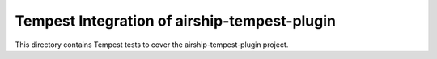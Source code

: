 ===============================================
Tempest Integration of airship-tempest-plugin
===============================================

This directory contains Tempest tests to cover the airship-tempest-plugin project.


